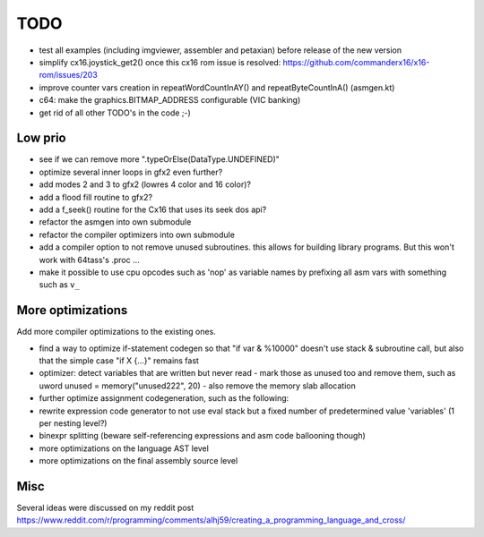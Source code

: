 ====
TODO
====

- test all examples (including imgviewer, assembler and petaxian) before release of the new version

- simplify cx16.joystick_get2() once this cx16 rom issue is resolved: https://github.com/commanderx16/x16-rom/issues/203
- improve counter vars creation in repeatWordCountInAY() and repeatByteCountInA()  (asmgen.kt)
- c64: make the graphics.BITMAP_ADDRESS configurable (VIC banking)
- get rid of all other TODO's in the code ;-)


Low prio
^^^^^^^^
- see if we can remove more ".typeOrElse(DataType.UNDEFINED)"
- optimize several inner loops in gfx2 even further?
- add modes 2 and 3 to gfx2 (lowres 4 color and 16 color)?
- add a flood fill routine to gfx2?
- add a f_seek() routine for the Cx16 that uses its seek dos api?
- refactor the asmgen into own submodule
- refactor the compiler optimizers into own submodule
- add a compiler option to not remove unused subroutines. this allows for building library programs. But this won't work with 64tass's .proc ...
- make it possible to use cpu opcodes such as 'nop' as variable names by prefixing all asm vars with something such as ``v_``

More optimizations
^^^^^^^^^^^^^^^^^^

Add more compiler optimizations to the existing ones.

- find a way to optimize if-statement codegen so that "if var & %10000" doesn't use stack & subroutine call, but also that the simple case "if X {...}" remains fast
- optimizer: detect variables that are written but never read - mark those as unused too and remove them, such as uword unused = memory("unused222", 20) - also remove the memory slab allocation
- further optimize assignment codegeneration, such as the following:
- rewrite expression code generator to not use eval stack but a fixed number of predetermined value 'variables' (1 per nesting level?)
- binexpr splitting (beware self-referencing expressions and asm code ballooning though)
- more optimizations on the language AST level
- more optimizations on the final assembly source level


Misc
^^^^

Several ideas were discussed on my reddit post
https://www.reddit.com/r/programming/comments/alhj59/creating_a_programming_language_and_cross/
